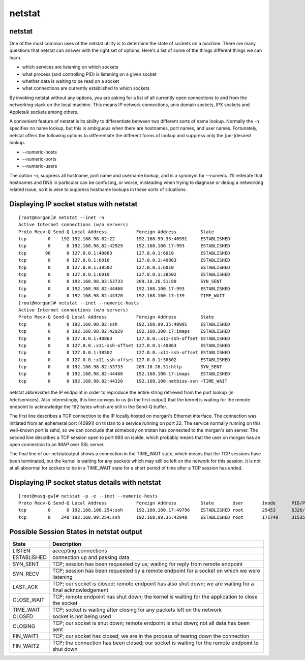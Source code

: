 netstat
=======

netstat
-------
One of the most common uses of the netstat utility is to determine the state of sockets on a machine. There are many questions that netstat can answer with the right set of options. Here's a list of some of the things different things we can learn.

*     which services are listening on which sockets
*     what process (and controlling PID) is listening on a given socket
*     whether data is waiting to be read on a socket
*     what connections are currently established to which sockets 


By invoking netstat without any options, you are asking for a list of all currently open connections to and from the networking stack on the local machine. This means IP network connections, unix domain sockets, IPX sockets and Appletalk sockets among others.

A convenient feature of netstat is its ability to differentiate between two different sorts of name lookup. Normally the -n specifies no name lookup, but this is ambiguous when there are hostnames, port names, and user names. Fortunately, netstat offers the following options to differentiate the different forms of lookup and suppress only the [un-]desired lookup.

*     --numeric-hosts
*     --numeric-ports
*     --numeric-users


The option -n, suppress all hostname, port name and username lookup, and is a synonym for --numeric. I'll reiterate that hostnames and DNS in particular can be confusing, or worse, misleading when trying to diagnose or debug a networking related issue, so it is wise to suppress hostname lookups in these sorts of situations.

Displaying IP socket status with netstat
----------------------------------------

::

        [root@morgan]# netstat --inet -n
        Active Internet connections (w/o servers)
        Proto Recv-Q Send-Q Local Address           Foreign Address         State
        tcp        0    192 192.168.98.82:22        192.168.99.35:40991     ESTABLISHED
        tcp        0      0 192.168.98.82:42929     192.168.100.17:993      ESTABLISHED
        tcp       96      0 127.0.0.1:40863         127.0.0.1:6010          ESTABLISHED
        tcp        0      0 127.0.0.1:6010          127.0.0.1:40863         ESTABLISHED
        tcp        0      0 127.0.0.1:38502         127.0.0.1:6010          ESTABLISHED
        tcp        0      0 127.0.0.1:6010          127.0.0.1:38502         ESTABLISHED
        tcp        0      0 192.168.98.82:53733     209.10.26.51:80         SYN_SENT
        tcp        0      0 192.168.98.82:44468     192.168.100.17:993      ESTABLISHED
        tcp        0      0 192.168.98.82:44320     192.168.100.17:139      TIME_WAIT
        [root@morgan]# netstat --inet --numeric-hosts
        Active Internet connections (w/o servers)
        Proto Recv-Q Send-Q Local Address           Foreign Address         State
        tcp        0      0 192.168.98.82:ssh       192.168.99.35:40991     ESTABLISHED
        tcp        0      0 192.168.98.82:42929     192.168.100.17:imaps    ESTABLISHED
        tcp        0      0 127.0.0.1:40863         127.0.0.:x11-ssh-offset ESTABLISHED
        tcp        0      0 127.0.0.:x11-ssh-offset 127.0.0.1:40863         ESTABLISHED
        tcp        0      0 127.0.0.1:38502         127.0.0.:x11-ssh-offset ESTABLISHED
        tcp        0      0 127.0.0.:x11-ssh-offset 127.0.0.1:38502         ESTABLISHED
        tcp        0      0 192.168.98.82:53733     209.10.26.51:http       SYN_SENT
        tcp        0      0 192.168.98.82:44468     192.168.100.17:imaps    ESTABLISHED
        tcp        0      0 192.168.98.82:44320     192.168.100:netbios-ssn ~TIME_WAIT


netstat abbreviates the IP endpoint in order to reproduce the entire string retrieved from the port lookup (in /etc/services). Also interestingly, this line conveys to us (in the first output) that the kernel is waiting for the remote endpoint to acknowledge the 192 bytes which are still in the Send-Q buffer.

The first line describes a TCP connection to the IP locally hosted on morgan's Ethernet interface. The connection was initiated from an ephemeral port (40991) on tristan to a service running on port 22. The service normally running on this well-known port is sshd, so we can conclude that somebody on tristan has connected to the morgan's ssh server. The second line describes a TCP session open to port 993 on isolde, which probably means that the user on morgan has an open connection to an IMAP over SSL server.

The final line of our netstatoutput shows a connection in the TIME_WAIT state, which means that the TCP sessions have been terminated, but the kernel is waiting for any packets which may still be left on the network for this session. It is not at all abnormal for sockets to be in a TIME_WAIT state for a short period of time after a TCP session has ended.

Displaying IP socket status details with netstat
------------------------------------------------

::

        [root@masq-gw]# netstat -p -e --inet --numeric-hosts
        Proto Recv-Q Send-Q Local Address           Foreign Address         State       User       Inode      PID/Program name   
        tcp        0      0 192.168.100.254:ssh     192.168.100.17:49796    ESTABLISHED root       25453      6326/sshd
        tcp        0    240 192.168.99.254:ssh      192.168.99.35:42948     ESTABLISHED root       171748     31535/sshd


Possible Session States in netstat output
-----------------------------------------

+-----------------+------------------------------------------------------------------------------------------------------------+
| State           | Description                                                                                                |
+=================+============================================================================================================+
| LISTEN          | accepting connections                                                                                      |
+-----------------+------------------------------------------------------------------------------------------------------------+
| ESTABLISHED     | connection up and passing data                                                                             |
+-----------------+------------------------------------------------------------------------------------------------------------+
| SYN_SENT        | TCP; session has been requested by us; waiting for reply from remote endpoint                              |
+-----------------+------------------------------------------------------------------------------------------------------------+
| SYN_RECV        | TCP; session has been requested by a remote endpoint for a socket on which we were listening               |
+-----------------+------------------------------------------------------------------------------------------------------------+
| LAST_ACK        | TCP; our socket is closed; remote endpoint has also shut down; we are waiting for a final acknowledgement  |
+-----------------+------------------------------------------------------------------------------------------------------------+
| CLOSE_WAIT      | TCP; remote endpoint has shut down; the kernel is waiting for the application to close the socket          |
+-----------------+------------------------------------------------------------------------------------------------------------+
| TIME_WAIT       | TCP; socket is waiting after closing for any packets left on the network                                   |
+-----------------+------------------------------------------------------------------------------------------------------------+
| CLOSED          | socket is not being used                                                                                   |
+-----------------+------------------------------------------------------------------------------------------------------------+
| CLOSING         | TCP; our socket is shut down; remote endpoint is shut down; not all data has been sent                     |
+-----------------+------------------------------------------------------------------------------------------------------------+
| FIN_WAIT1       | TCP; our socket has closed; we are in the process of tearing down the connection                           |
+-----------------+------------------------------------------------------------------------------------------------------------+
| FIN_WAIT2       | TCP; the connection has been closed; our socket is waiting for the remote endpoint to shut down            |
+-----------------+------------------------------------------------------------------------------------------------------------+
